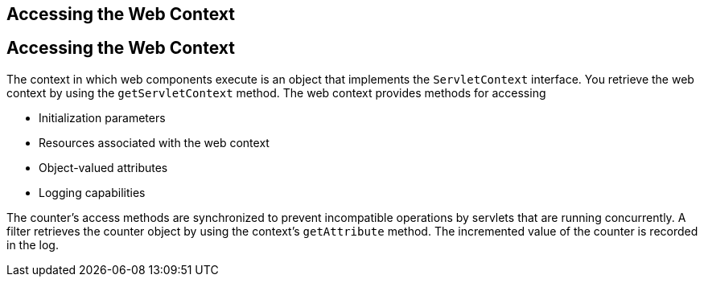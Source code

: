 ## Accessing the Web Context


[[BNAGL]][[accessing-the-web-context]]

Accessing the Web Context
-------------------------

The context in which web components execute is an object that implements
the `ServletContext` interface. You retrieve the web context by using
the `getServletContext` method. The web context provides methods for
accessing

* Initialization parameters
* Resources associated with the web context
* Object-valued attributes
* Logging capabilities

The counter's access methods are synchronized to prevent incompatible
operations by servlets that are running concurrently. A filter retrieves
the counter object by using the context's `getAttribute` method. The
incremented value of the counter is recorded in the log.


